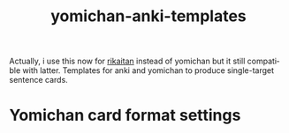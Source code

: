 #+STARTUP: overview
#+TITLE: yomichan-anki-templates
#+LANGUAGE: en
#+OPTIONS: num:nil

Actually, i use this now for [[https://github.com/Ajatt-Tools/rikaitan][rikaitan]] instead of yomichan but it still compatible with latter.
Templates for anki and yomichan to produce single-target sentence cards.
* Yomichan card format settings
[[./card-format.png]]
